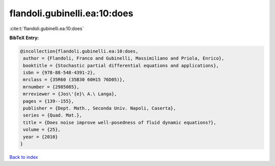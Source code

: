 flandoli.gubinelli.ea:10:does
=============================

:cite:t:`flandoli.gubinelli.ea:10:does`

**BibTeX Entry:**

.. code-block:: bibtex

   @incollection{flandoli.gubinelli.ea:10:does,
    author = {Flandoli, Franco and Gubinelli, Massimiliano and Priola, Enrico},
    booktitle = {Stochastic partial differential equations and applications},
    isbn = {978-88-548-4391-2},
    mrclass = {35R60 (35B30 60H15 76D05)},
    mrnumber = {2985085},
    mrreviewer = {Jos\'{e}\ A.\ Langa},
    pages = {139--155},
    publisher = {Dept. Math., Seconda Univ. Napoli, Caserta},
    series = {Quad. Mat.},
    title = {Does noise improve well-posedness of fluid dynamic equations?},
    volume = {25},
    year = {2010}
   }

`Back to index <../By-Cite-Keys.html>`_

